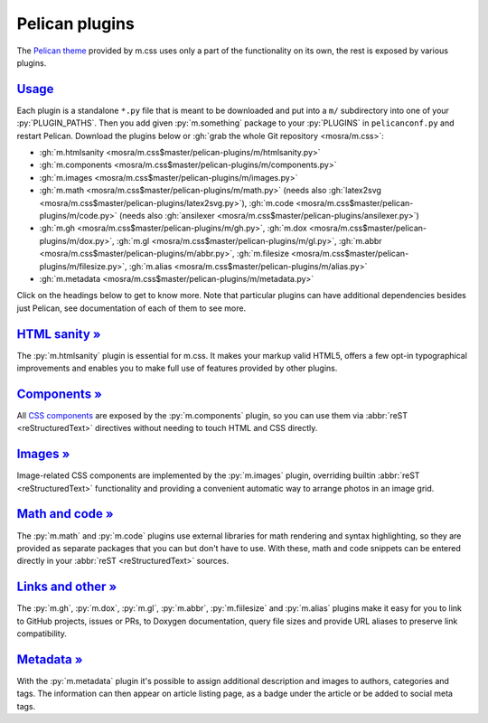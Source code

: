 ..
    This file is part of m.css.

    Copyright © 2017, 2018 Vladimír Vondruš <mosra@centrum.cz>

    Permission is hereby granted, free of charge, to any person obtaining a
    copy of this software and associated documentation files (the "Software"),
    to deal in the Software without restriction, including without limitation
    the rights to use, copy, modify, merge, publish, distribute, sublicense,
    and/or sell copies of the Software, and to permit persons to whom the
    Software is furnished to do so, subject to the following conditions:

    The above copyright notice and this permission notice shall be included
    in all copies or substantial portions of the Software.

    THE SOFTWARE IS PROVIDED "AS IS", WITHOUT WARRANTY OF ANY KIND, EXPRESS OR
    IMPLIED, INCLUDING BUT NOT LIMITED TO THE WARRANTIES OF MERCHANTABILITY,
    FITNESS FOR A PARTICULAR PURPOSE AND NONINFRINGEMENT. IN NO EVENT SHALL
    THE AUTHORS OR COPYRIGHT HOLDERS BE LIABLE FOR ANY CLAIM, DAMAGES OR OTHER
    LIABILITY, WHETHER IN AN ACTION OF CONTRACT, TORT OR OTHERWISE, ARISING
    FROM, OUT OF OR IN CONNECTION WITH THE SOFTWARE OR THE USE OR OTHER
    DEALINGS IN THE SOFTWARE.
..

Pelican plugins
###############

.. role:: py(code)
    :language: py

The `Pelican theme <{filename}/pelican/theme.rst>`_ provided by m.css uses only
a part of the functionality on its own, the rest is exposed by various plugins.

`Usage`_
========

Each plugin is a standalone ``*.py`` file that is meant to be downloaded and
put into a ``m/`` subdirectory into one of your :py:`PLUGIN_PATHS`. Then you
add given :py:`m.something` package to your :py:`PLUGINS` in ``pelicanconf.py``
and restart Pelican. Download the plugins below or
:gh:`grab the whole Git repository <mosra/m.css>`:

-   :gh:`m.htmlsanity <mosra/m.css$master/pelican-plugins/m/htmlsanity.py>`
-   :gh:`m.components <mosra/m.css$master/pelican-plugins/m/components.py>`
-   :gh:`m.images <mosra/m.css$master/pelican-plugins/m/images.py>`
-   :gh:`m.math  <mosra/m.css$master/pelican-plugins/m/math.py>` (needs also :gh:`latex2svg <mosra/m.css$master/pelican-plugins/latex2svg.py>`),
    :gh:`m.code <mosra/m.css$master/pelican-plugins/m/code.py>` (needs also :gh:`ansilexer <mosra/m.css$master/pelican-plugins/ansilexer.py>`)
-   :gh:`m.gh <mosra/m.css$master/pelican-plugins/m/gh.py>`,
    :gh:`m.dox <mosra/m.css$master/pelican-plugins/m/dox.py>`,
    :gh:`m.gl <mosra/m.css$master/pelican-plugins/m/gl.py>`,
    :gh:`m.abbr <mosra/m.css$master/pelican-plugins/m/abbr.py>`,
    :gh:`m.filesize <mosra/m.css$master/pelican-plugins/m/filesize.py>`,
    :gh:`m.alias <mosra/m.css$master/pelican-plugins/m/alias.py>`
-   :gh:`m.metadata <mosra/m.css$master/pelican-plugins/m/metadata.py>`

Click on the headings below to get to know more. Note that particular plugins
can have additional dependencies besides just Pelican, see documentation of
each of them to see more.

`HTML sanity » <{filename}/plugins/htmlsanity.rst>`_
====================================================

The :py:`m.htmlsanity` plugin is essential for m.css. It makes your markup
valid HTML5, offers a few opt-in typographical improvements and enables you to
make full use of features provided by other plugins.

`Components » <{filename}/plugins/components.rst>`_
===================================================

All `CSS components <{filename}/css/components.rst>`_ are exposed by the
:py:`m.components` plugin, so you can use them via :abbr:`reST <reStructuredText>`
directives without needing to touch HTML and CSS directly.

`Images » <{filename}/plugins/images.rst>`_
===========================================

Image-related CSS components are implemented by the :py:`m.images` plugin,
overriding builtin :abbr:`reST <reStructuredText>` functionality and providing
a convenient automatic way to arrange photos in an image grid.

`Math and code » <{filename}/plugins/math-and-code.rst>`_
=========================================================

The :py:`m.math` and :py:`m.code` plugins use external libraries for math
rendering and syntax highlighting, so they are provided as separate packages
that you can but don't have to use. With these, math and code snippets can be
entered directly in your :abbr:`reST <reStructuredText>` sources.

`Links and other » <{filename}/plugins/links.rst>`_
===================================================

The :py:`m.gh`, :py:`m.dox`, :py:`m.gl`, :py:`m.abbr`, :py:`m.fiilesize` and
:py:`m.alias` plugins make it easy for you to link to GitHub projects, issues
or PRs, to Doxygen documentation, query file sizes and provide URL aliases to
preserve link compatibility.

`Metadata » <{filename}/plugins/metadata.rst>`_
===============================================

With the :py:`m.metadata` plugin it's possible to assign additional description
and images to authors, categories and tags. The information can then appear on
article listing page, as a badge under the article or be added to social meta
tags.
